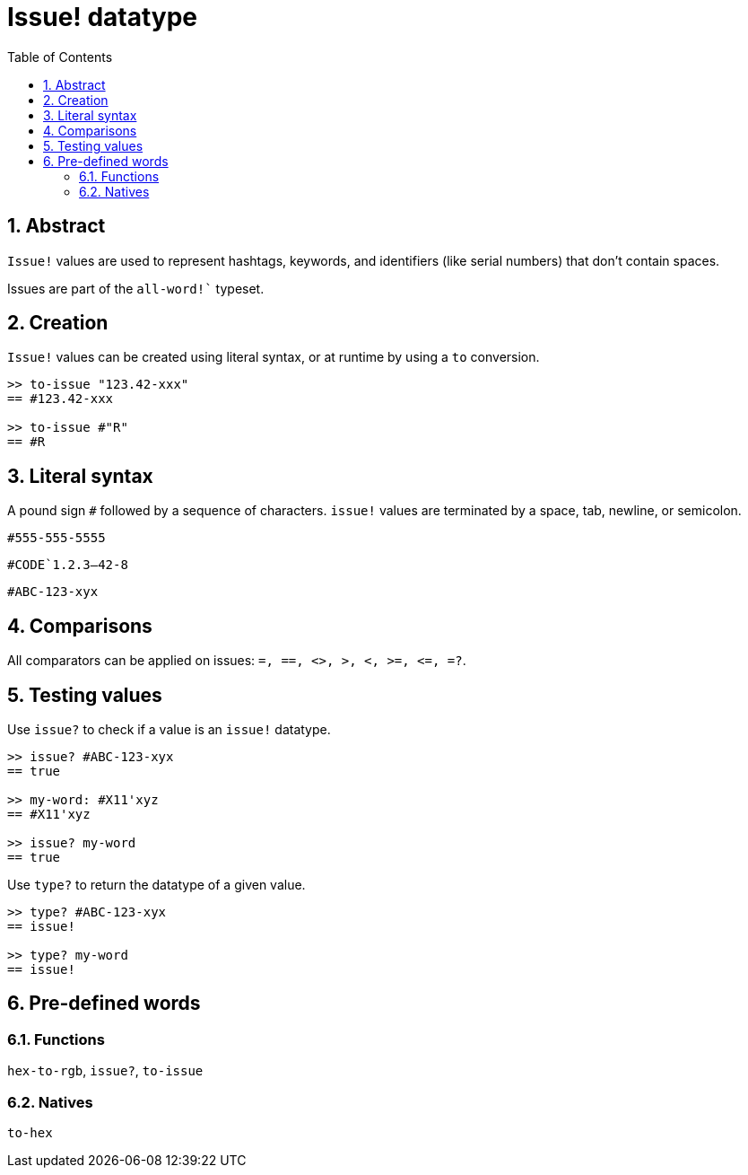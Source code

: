 [[anchor-1]]

= Issue! datatype
:toc:
:numbered:

== Abstract

`Issue!` values are used to represent hashtags, keywords, and identifiers (like serial numbers) that don’t contain spaces.

Issues are part of the `all-word!`` typeset.

== Creation

`Issue!` values can be created using literal syntax, or at runtime by using a `to` conversion.

----
>> to-issue "123.42-xxx"
== #123.42-xxx

>> to-issue #"R"
== #R
----


== Literal syntax

A pound sign `#` followed by a sequence of characters. `issue!` values are terminated by a space, tab, newline, or semicolon.

`#555-555-5555`

`#CODE`1.2.3--42-8`

`#ABC-123-xyx`


== Comparisons

All comparators can be applied on issues: `=, ==, <>, >, <, >=, &lt;=, =?`. 


== Testing values

Use `issue?` to check if a value is an `issue!` datatype.

----
>> issue? #ABC-123-xyx
== true

>> my-word: #X11'xyz
== #X11'xyz

>> issue? my-word
== true
----

Use `type?` to return the datatype of a given value.

----
>> type? #ABC-123-xyx
== issue!

>> type? my-word
== issue!
----


== Pre-defined words

=== Functions

`hex-to-rgb`, `issue?`, `to-issue`

=== Natives

`to-hex`
